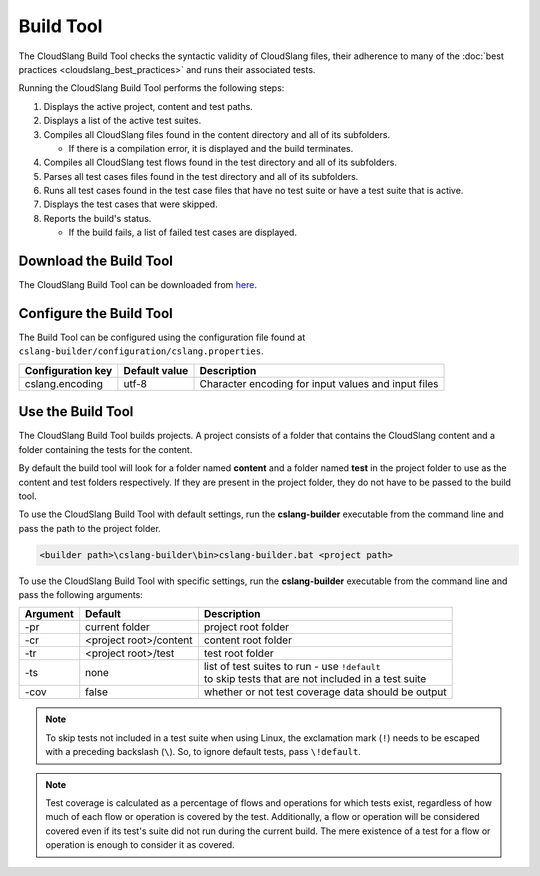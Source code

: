 Build Tool
++++++++++

The CloudSlang Build Tool checks the syntactic validity of CloudSlang
files, their adherence to many of the :doc:`best
practices <cloudslang_best_practices>` and runs their associated
tests.

Running the CloudSlang Build Tool performs the following steps:

1. Displays the active project, content and test paths.
2. Displays a list of the active test suites.
3. Compiles all CloudSlang files found in the content directory and all
   of its subfolders.

   -  If there is a compilation error, it is displayed and the build
      terminates.

4. Compiles all CloudSlang test flows found in the test directory and
   all of its subfolders.
5. Parses all test cases files found in the test directory and all of
   its subfolders.
6. Runs all test cases found in the test case files that have no test
   suite or have a test suite that is active.
7. Displays the test cases that were skipped.
8. Reports the build's status.

   -  If the build fails, a list of failed test cases are displayed.

Download the Build Tool
=======================

The CloudSlang Build Tool can be downloaded from
`here <https://github.com/CloudSlang/cloud-slang/releases/tag/cloudslang-0.9.60.0>`__.

.. _configure_build_tool:

Configure the Build Tool
========================

The Build Tool can be configured using the configuration file found at
``cslang-builder/configuration/cslang.properties``.

+---------------------+---------------+-----------------------------------------------------+
| Configuration key   | Default value | Description                                         |
+=====================+===============+=====================================================+
| cslang.encoding     | utf-8         | Character encoding for input values and input files |
+---------------------+---------------+-----------------------------------------------------+

Use the Build Tool
==================

The CloudSlang Build Tool builds projects. A project consists of a
folder that contains the CloudSlang content and a folder containing the
tests for the content.

By default the build tool will look for a folder named **content** and a
folder named **test** in the project folder to use as the content and
test folders respectively. If they are present in the project folder,
they do not have to be passed to the build tool.

To use the CloudSlang Build Tool with default settings, run the
**cslang-builder** executable from the command line and pass the path to
the project folder.

.. code:: bash

    <builder path>\cslang-builder\bin>cslang-builder.bat <project path>

To use the CloudSlang Build Tool with specific settings, run the
**cslang-builder** executable from the command line and pass the
following arguments:

+------------+--------------------------+-----------------------------------------------------------------------------------------------------+
| Argument   | Default                  | Description                                                                                         |
+============+==========================+=====================================================================================================+
| -pr        | current folder           | project root folder                                                                                 |
+------------+--------------------------+-----------------------------------------------------------------------------------------------------+
| -cr        | <project root>/content   | content root folder                                                                                 |
+------------+--------------------------+-----------------------------------------------------------------------------------------------------+
| -tr        | <project root>/test      | test root folder                                                                                    |
+------------+--------------------------+-----------------------------------------------------------------------------------------------------+
| -ts        | none                     | | list of test suites to run - use ``!default``                                                     |
|            |                          | | to skip tests that are not included in a test suite                                               |
+------------+--------------------------+-----------------------------------------------------------------------------------------------------+
| -cov       | false                    | whether or not test coverage data should be output                                                  |
+------------+--------------------------+-----------------------------------------------------------------------------------------------------+

.. note::

   To skip tests not included in a test suite when using Linux,
   the exclamation mark (``!``) needs to be escaped with a preceding
   backslash (``\``). So, to ignore default tests, pass ``\!default``.

.. note::

   Test coverage is calculated as a percentage of flows and
   operations for which tests exist, regardless of how much of each flow or
   operation is covered by the test. Additionally, a flow or operation will
   be considered covered even if its test's suite did not run during the
   current build. The mere existence of a test for a flow or operation is
   enough to consider it as covered.
